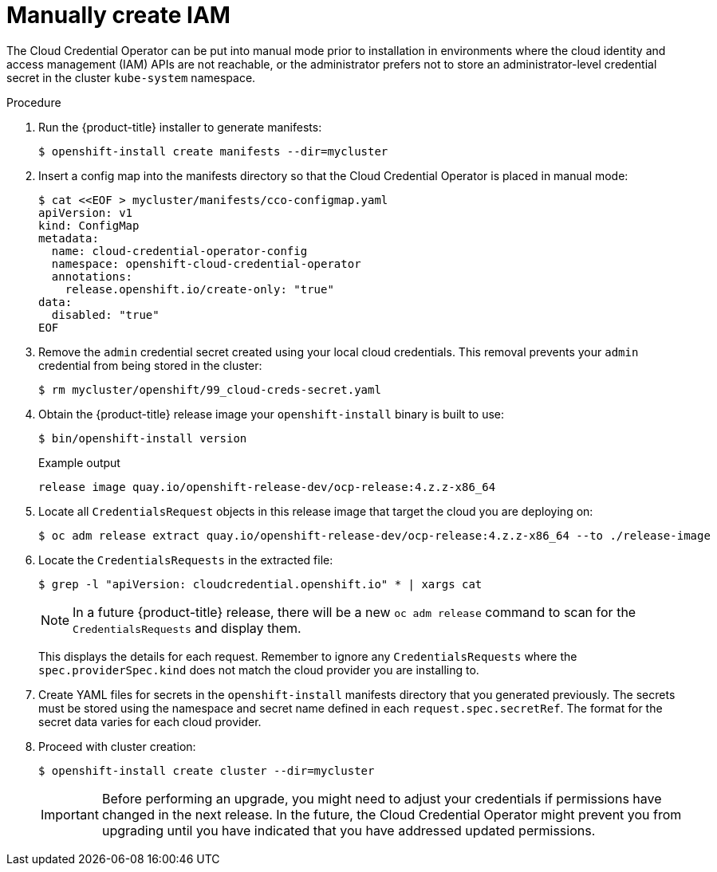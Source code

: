 // Module included in the following assemblies:
//
// * installing/installing_aws/manually-creating-iam.adoc
// * installing/installing_azure/manually-creating-iam-azure.adoc
// * installing/installing_gcp/manually-creating-iam-gcp.adoc

ifeval::["{context}" == "manually-creating-iam-aws"]
:aws:
endif::[]
ifeval::["{context}" == "manually-creating-iam-azure"]
:azure:
endif::[]
ifeval::["{context}" == "manually-creating-iam-gcp"]
:google-cloud-platform:
endif::[]

[id="manually-create-iam_{context}"]
= Manually create IAM

The Cloud Credential Operator can be put into manual mode prior to installation
in environments where the cloud identity and access management (IAM) APIs are
not reachable, or the administrator prefers not to store an administrator-level
credential secret in the cluster `kube-system` namespace.

.Procedure

. Run the {product-title} installer to generate manifests:
+
[source,terminal]
----
$ openshift-install create manifests --dir=mycluster
----

. Insert a config map into the manifests directory so that the Cloud Credential
Operator is placed in manual mode:
+
[source,terminal]
----
$ cat <<EOF > mycluster/manifests/cco-configmap.yaml
apiVersion: v1
kind: ConfigMap
metadata:
  name: cloud-credential-operator-config
  namespace: openshift-cloud-credential-operator
  annotations:
    release.openshift.io/create-only: "true"
data:
  disabled: "true"
EOF
----

. Remove the `admin` credential secret created using your local cloud credentials.
This removal prevents your `admin` credential from being stored in the cluster:
+
[source,terminal]
----
$ rm mycluster/openshift/99_cloud-creds-secret.yaml
----

. Obtain the {product-title} release image your `openshift-install` binary is built
to use:
+
[source,terminal]
----
$ bin/openshift-install version
----
+
.Example output
[source,terminal]
----
release image quay.io/openshift-release-dev/ocp-release:4.z.z-x86_64
----

. Locate all `CredentialsRequest` objects in this release image that target the cloud you
are deploying on:
+
[source,terminal]
----
$ oc adm release extract quay.io/openshift-release-dev/ocp-release:4.z.z-x86_64 --to ./release-image
----

. Locate the `CredentialsRequests` in the extracted file:
+
[source,terminal]
----
$ grep -l "apiVersion: cloudcredential.openshift.io" * | xargs cat
----
+
[NOTE]
====
In a future {product-title} release, there will be a new `oc adm release`
command to scan for the `CredentialsRequests` and display them.
====
+
This displays the details for each request. Remember to ignore any
`CredentialsRequests` where the `spec.providerSpec.kind` does not match the cloud
provider you are installing to.
+
ifdef::aws[]
.Sample `CredentialsRequest` object
[source,yaml]
----
apiVersion: cloudcredential.openshift.io/v1
kind: CredentialsRequest
metadata:
  name: cloud-credential-operator-iam-ro
  namespace: openshift-cloud-credential-operator
spec:
  secretRef:
    name: cloud-credential-operator-iam-ro-creds
    namespace: openshift-cloud-credential-operator
  providerSpec:
    apiVersion: cloudcredential.openshift.io/v1
    kind: AWSProviderSpec
    statementEntries:
    - effect: Allow
      action:
      - iam:GetUser
      - iam:GetUserPolicy
      - iam:ListAccessKeys
      resource: "*"
----
endif::aws[]
ifdef::azure[]
.Sample `CredentialsRequest` object
[source,yaml]
----
apiVersion: cloudcredential.openshift.io/v1
kind: CredentialsRequest
metadata:
  labels:
    controller-tools.k8s.io: "1.0"
  name: openshift-image-registry-azure
  namespace: openshift-cloud-credential-operator
spec:
  secretRef:
    name: installer-cloud-credentials
    namespace: openshift-image-registry
  providerSpec:
    apiVersion: cloudcredential.openshift.io/v1
    kind: AzureProviderSpec
    roleBindings:
    - role: Contributor
----
endif::azure[]
ifdef::google-cloud-platform[]
.Sample `CredentialsRequest` object
[source,yaml]
----
apiVersion: cloudcredential.openshift.io/v1
kind: CredentialsRequest
metadata:
  labels:
    controller-tools.k8s.io: "1.0"
  name: openshift-image-registry-gcs
  namespace: openshift-cloud-credential-operator
spec:
  secretRef:
    name: installer-cloud-credentials
    namespace: openshift-image-registry
  providerSpec:
    apiVersion: cloudcredential.openshift.io/v1
    kind: GCPProviderSpec
    predefinedRoles:
    - roles/storage.admin
    - roles/iam.serviceAccountUser
    skipServiceCheck: true
----
endif::google-cloud-platform[]

. Create YAML files for secrets in the `openshift-install` manifests directory
that you generated previously. The secrets must be stored using the namespace
and secret name defined in each `request.spec.secretRef`. The format for the
secret data varies for each cloud provider.

. Proceed with cluster creation:
+
[source,terminal]
----
$ openshift-install create cluster --dir=mycluster
----
+
[IMPORTANT]
====
Before performing an upgrade, you might need to adjust your credentials if
permissions have changed in the next release. In the future, the Cloud
Credential Operator might prevent you from upgrading until you have indicated
that you have addressed updated permissions.
====
